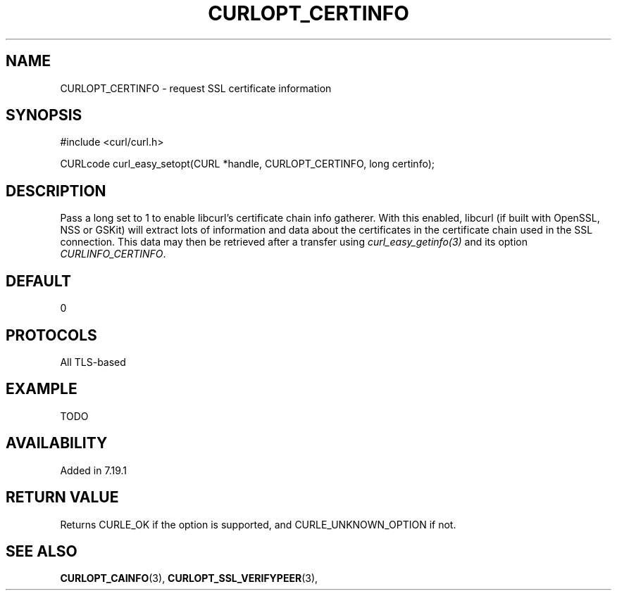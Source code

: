 .\" **************************************************************************
.\" *                                  _   _ ____  _
.\" *  Project                     ___| | | |  _ \| |
.\" *                             / __| | | | |_) | |
.\" *                            | (__| |_| |  _ <| |___
.\" *                             \___|\___/|_| \_\_____|
.\" *
.\" * Copyright (C) 1998 - 2014, Daniel Stenberg, <daniel@haxx.se>, et al.
.\" *
.\" * This software is licensed as described in the file COPYING, which
.\" * you should have received as part of this distribution. The terms
.\" * are also available at http://curl.haxx.se/docs/copyright.html.
.\" *
.\" * You may opt to use, copy, modify, merge, publish, distribute and/or sell
.\" * copies of the Software, and permit persons to whom the Software is
.\" * furnished to do so, under the terms of the COPYING file.
.\" *
.\" * This software is distributed on an "AS IS" basis, WITHOUT WARRANTY OF ANY
.\" * KIND, either express or implied.
.\" *
.\" **************************************************************************
.\"
.TH CURLOPT_CERTINFO 3 "19 Jun 2014" "libcurl 7.37.0" "curl_easy_setopt options"
.SH NAME
CURLOPT_CERTINFO \- request SSL certificate information
.SH SYNOPSIS
#include <curl/curl.h>

CURLcode curl_easy_setopt(CURL *handle, CURLOPT_CERTINFO, long certinfo);
.SH DESCRIPTION
Pass a long set to 1 to enable libcurl's certificate chain info gatherer. With
this enabled, libcurl (if built with OpenSSL, NSS or GSKit) will
extract lots of information and data about the certificates in the certificate
chain used in the SSL connection. This data may then be retrieved after a
transfer using \fIcurl_easy_getinfo(3)\fP and its option
\fICURLINFO_CERTINFO\fP.
.SH DEFAULT
0
.SH PROTOCOLS
All TLS-based
.SH EXAMPLE
TODO
.SH AVAILABILITY
Added in 7.19.1
.SH RETURN VALUE
Returns CURLE_OK if the option is supported, and CURLE_UNKNOWN_OPTION if not.
.SH "SEE ALSO"
.BR CURLOPT_CAINFO "(3), " CURLOPT_SSL_VERIFYPEER "(3), "
